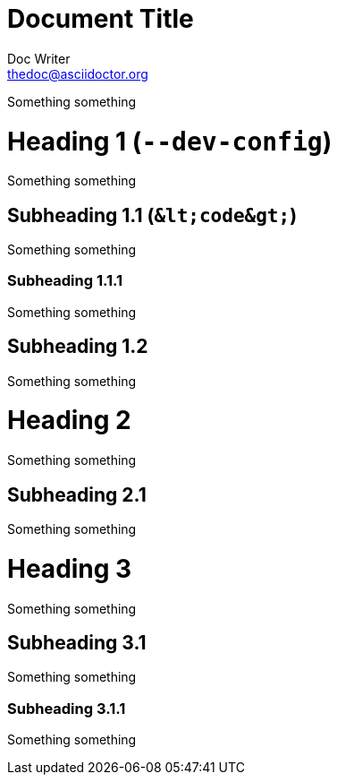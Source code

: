 Document Title
==============
Doc Writer <thedoc@asciidoctor.org>

Something something

= Heading 1 (`--dev-config`)

Something something

== Subheading 1.1 (`&lt;code&gt;`)

Something something

=== Subheading 1.1.1

Something something

== Subheading 1.2

Something something

= Heading 2

Something something

== Subheading 2.1

Something something

= Heading 3

Something something

== Subheading 3.1

Something something

=== Subheading 3.1.1

Something something